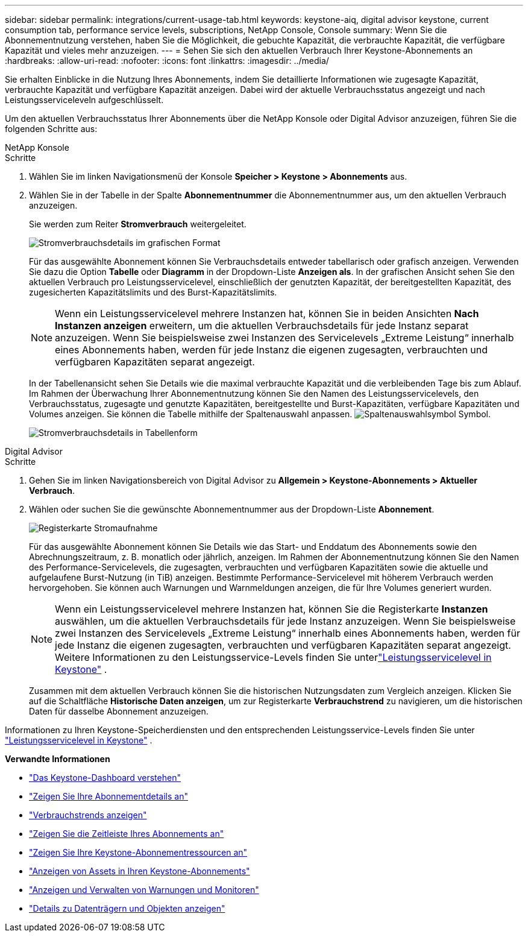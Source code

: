 ---
sidebar: sidebar 
permalink: integrations/current-usage-tab.html 
keywords: keystone-aiq, digital advisor keystone, current consumption tab, performance service levels, subscriptions, NetApp Console, Console 
summary: Wenn Sie die Abonnementnutzung verstehen, haben Sie die Möglichkeit, die gebuchte Kapazität, die verbrauchte Kapazität, die verfügbare Kapazität und vieles mehr anzuzeigen. 
---
= Sehen Sie sich den aktuellen Verbrauch Ihrer Keystone-Abonnements an
:hardbreaks:
:allow-uri-read: 
:nofooter: 
:icons: font
:linkattrs: 
:imagesdir: ../media/


[role="lead"]
Sie erhalten Einblicke in die Nutzung Ihres Abonnements, indem Sie detaillierte Informationen wie zugesagte Kapazität, verbrauchte Kapazität und verfügbare Kapazität anzeigen. Dabei wird der aktuelle Verbrauchsstatus angezeigt und nach Leistungsserviceleveln aufgeschlüsselt.

Um den aktuellen Verbrauchsstatus Ihrer Abonnements über die NetApp Konsole oder Digital Advisor anzuzeigen, führen Sie die folgenden Schritte aus:

[role="tabbed-block"]
====
.NetApp Konsole
--
.Schritte
. Wählen Sie im linken Navigationsmenü der Konsole *Speicher > Keystone > Abonnements* aus.
. Wählen Sie in der Tabelle in der Spalte *Abonnementnummer* die Abonnementnummer aus, um den aktuellen Verbrauch anzuzeigen.
+
Sie werden zum Reiter *Stromverbrauch* weitergeleitet.

+
image:bxp-current-consumption-graph-1.png["Stromverbrauchsdetails im grafischen Format"]

+
Für das ausgewählte Abonnement können Sie Verbrauchsdetails entweder tabellarisch oder grafisch anzeigen. Verwenden Sie dazu die Option *Tabelle* oder *Diagramm* in der Dropdown-Liste *Anzeigen als*. In der grafischen Ansicht sehen Sie den aktuellen Verbrauch pro Leistungsservicelevel, einschließlich der genutzten Kapazität, der bereitgestellten Kapazität, des zugesicherten Kapazitätslimits und des Burst-Kapazitätslimits.

+

NOTE: Wenn ein Leistungsservicelevel mehrere Instanzen hat, können Sie in beiden Ansichten *Nach Instanzen anzeigen* erweitern, um die aktuellen Verbrauchsdetails für jede Instanz separat anzuzeigen.  Wenn Sie beispielsweise zwei Instanzen des Servicelevels „Extreme Leistung“ innerhalb eines Abonnements haben, werden für jede Instanz die eigenen zugesagten, verbrauchten und verfügbaren Kapazitäten separat angezeigt.

+
In der Tabellenansicht sehen Sie Details wie die maximal verbrauchte Kapazität und die verbleibenden Tage bis zum Ablauf. Im Rahmen der Überwachung Ihrer Abonnementnutzung können Sie den Namen des Leistungsservicelevels, den Verbrauchsstatus, zugesagte und genutzte Kapazitäten, bereitgestellte und Burst-Kapazitäten, verfügbare Kapazitäten und Volumes anzeigen. Sie können die Tabelle mithilfe der Spaltenauswahl anpassen. image:column-selector.png["Spaltenauswahlsymbol"] Symbol.

+
image:bxp-current-consumption-table-1.png["Stromverbrauchsdetails in Tabellenform"]



--
.Digital Advisor
--
.Schritte
. Gehen Sie im linken Navigationsbereich von Digital Advisor zu *Allgemein > Keystone-Abonnements > Aktueller Verbrauch*.
. Wählen oder suchen Sie die gewünschte Abonnementnummer aus der Dropdown-Liste *Abonnement*.
+
image:aiq-ks-dtls-4.png["Registerkarte Stromaufnahme"]

+
Für das ausgewählte Abonnement können Sie Details wie das Start- und Enddatum des Abonnements sowie den Abrechnungszeitraum, z. B. monatlich oder jährlich, anzeigen. Im Rahmen der Abonnementnutzung können Sie den Namen des Performance-Servicelevels, die zugesagten, verbrauchten und verfügbaren Kapazitäten sowie die aktuelle und aufgelaufene Burst-Nutzung (in TiB) anzeigen. Bestimmte Performance-Servicelevel mit höherem Verbrauch werden hervorgehoben. Sie können auch Warnungen und Warnmeldungen anzeigen, die für Ihre Volumes generiert wurden.

+

NOTE: Wenn ein Leistungsservicelevel mehrere Instanzen hat, können Sie die Registerkarte *Instanzen* auswählen, um die aktuellen Verbrauchsdetails für jede Instanz anzuzeigen.  Wenn Sie beispielsweise zwei Instanzen des Servicelevels „Extreme Leistung“ innerhalb eines Abonnements haben, werden für jede Instanz die eigenen zugesagten, verbrauchten und verfügbaren Kapazitäten separat angezeigt.  Weitere Informationen zu den Leistungsservice-Levels finden Sie unterlink:../concepts/service-levels.html["Leistungsservicelevel in Keystone"] .

+
Zusammen mit dem aktuellen Verbrauch können Sie die historischen Nutzungsdaten zum Vergleich anzeigen. Klicken Sie auf die Schaltfläche *Historische Daten anzeigen*, um zur Registerkarte *Verbrauchstrend* zu navigieren, um die historischen Daten für dasselbe Abonnement anzuzeigen.



--
====
Informationen zu Ihren Keystone-Speicherdiensten und den entsprechenden Leistungsservice-Levels finden Sie unter link:../concepts/service-levels.html["Leistungsservicelevel in Keystone"] .

*Verwandte Informationen*

* link:../integrations/dashboard-overview.html["Das Keystone-Dashboard verstehen"]
* link:../integrations/subscriptions-tab.html["Zeigen Sie Ihre Abonnementdetails an"]
* link:../integrations/consumption-tab.html["Verbrauchstrends anzeigen"]
* link:../integrations/subscription-timeline.html["Zeigen Sie die Zeitleiste Ihres Abonnements an"]
* link:../integrations/assets-tab.html["Zeigen Sie Ihre Keystone-Abonnementressourcen an"]
* link:../integrations/assets.html["Anzeigen von Assets in Ihren Keystone-Abonnements"]
* link:../integrations/monitoring-alerts.html["Anzeigen und Verwalten von Warnungen und Monitoren"]
* link:../integrations/volumes-objects-tab.html["Details zu Datenträgern und Objekten anzeigen"]


